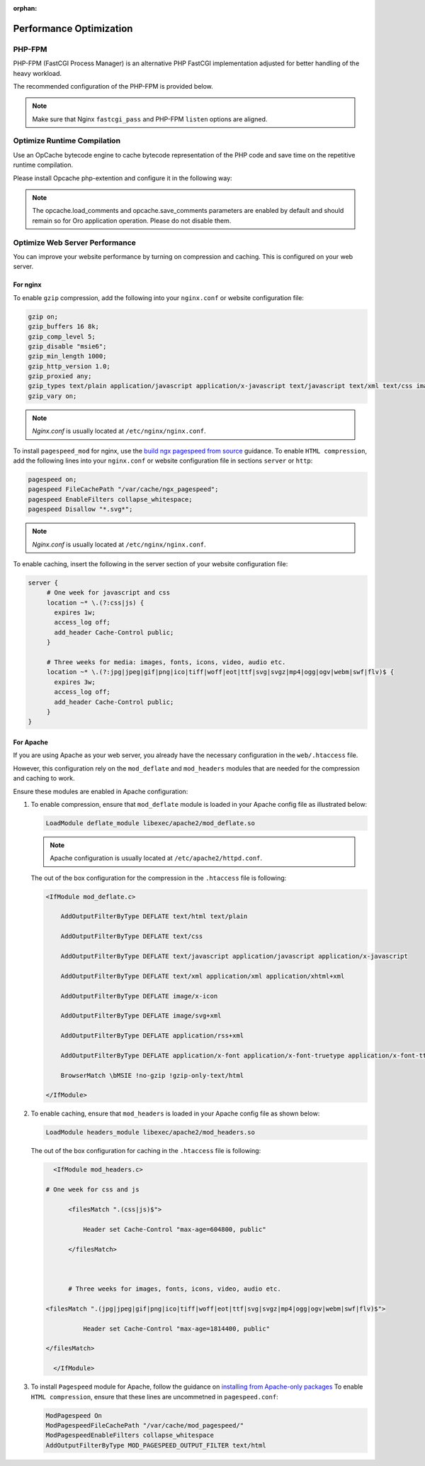 :orphan:

Performance Optimization
~~~~~~~~~~~~~~~~~~~~~~~~

.. begin_performance_optimization


PHP-FPM
^^^^^^^

PHP-FPM (FastCGI Process Manager) is an alternative PHP FastCGI implementation adjusted for better handling of the heavy workload.

The recommended configuration of the PHP-FPM is provided below.

.. code-block:: ini
    :linenos:

            [www]
            listen = 127.0.0.1:9000
            ; or
            ; listen = /var/run/php5-fpm.sock

            listen.allowed_clients = 127.0.0.1

            pm = dynamic
            pm.max_children = 128
            pm.start_servers = 8
            pm.min_spare_servers = 4
            pm.max_spare_servers = 8
            pm.max_requests = 512

            catch_workers_output = yes

.. note:: Make sure that Nginx ``fastcgi_pass`` and PHP-FPM ``listen`` options are aligned.

Optimize Runtime Compilation
^^^^^^^^^^^^^^^^^^^^^^^^^^^^

Use an OpCache bytecode engine to cache bytecode representation of the PHP code and save time on the repetitive runtime compilation.

Please install Opcache php-extention and configure it in the following way:

.. code-block:: text
    :linenos:

    opcache.enable=1
    opcache.enable_cli=0
    opcache.memory_consumption=512
    opcache.max_accelerated_files=32531
    opcache.interned_strings_buffer=32
    #http://symfony.com/doc/current/performance.html
    realpath_cache_size=4096K
    realpath_cache_ttl=600

.. note:: The opcache.load_comments and opcache.save_comments parameters are enabled by default and should remain so for Oro application operation. Please do not disable them.

Optimize Web Server Performance
^^^^^^^^^^^^^^^^^^^^^^^^^^^^^^^

You can improve your website performance by turning on compression and caching.
This is configured on your web server.

For nginx
"""""""""

To enable ``gzip`` compression, add the following into your ``nginx.conf`` or website configuration file:

.. code::

   gzip on;
   gzip_buffers 16 8k;
   gzip_comp_level 5;
   gzip_disable "msie6";
   gzip_min_length 1000;
   gzip_http_version 1.0;
   gzip_proxied any;
   gzip_types text/plain application/javascript application/x-javascript text/javascript text/xml text/css image/svg+xml;
   gzip_vary on;

.. note:: *Nginx.conf* is usually located at ``/etc/nginx/nginx.conf``.

To install ``pagespeed_mod`` for nginx, use the `build ngx pagespeed from source <https://modpagespeed.com/doc/build_ngx_pagespeed_from_source>`_ guidance.
To enable ``HTML compression``, add the following lines into your ``nginx.conf`` or website configuration file in sections ``server`` or ``http``:

.. code::

    pagespeed on;
    pagespeed FileCachePath "/var/cache/ngx_pagespeed";
    pagespeed EnableFilters collapse_whitespace;
    pagespeed Disallow "*.svg*";

.. note:: *Nginx.conf* is usually located at ``/etc/nginx/nginx.conf``.

To enable caching, insert the following in the server section of your website configuration file:

.. code::

   server {
        # One week for javascript and css
        location ~* \.(?:css|js) {
          expires 1w;
          access_log off;
          add_header Cache-Control public;
        }

        # Three weeks for media: images, fonts, icons, video, audio etc.
        location ~* \.(?:jpg|jpeg|gif|png|ico|tiff|woff|eot|ttf|svg|svgz|mp4|ogg|ogv|webm|swf|flv)$ {
          expires 3w;
          access_log off;
          add_header Cache-Control public;
        }
   }

For Apache
""""""""""

If you are using Apache as your web server, you already have the necessary configuration in the ``web/.htaccess`` file.

However, this configuration rely on the ``mod_deflate`` and ``mod_headers`` modules that are needed for the compression and caching to work.

Ensure these modules are enabled in Apache configuration:

1. To enable compression, ensure that ``mod_deflate`` module is loaded in your Apache config file as illustrated below:

   .. code::

      LoadModule deflate_module libexec/apache2/mod_deflate.so

   .. note:: Apache configuration is usually located at ``/etc/apache2/httpd.conf``.

   The out of the box configuration for the compression in the ``.htaccess`` file is following:

   .. code::

      <IfModule mod_deflate.c> 
          AddOutputFilterByType DEFLATE text/html text/plain 
          AddOutputFilterByType DEFLATE text/css 
          AddOutputFilterByType DEFLATE text/javascript application/javascript application/x-javascript 
          AddOutputFilterByType DEFLATE text/xml application/xml application/xhtml+xml 
          AddOutputFilterByType DEFLATE image/x-icon 
          AddOutputFilterByType DEFLATE image/svg+xml 
          AddOutputFilterByType DEFLATE application/rss+xml 
          AddOutputFilterByType DEFLATE application/x-font application/x-font-truetype application/x-font-ttf application/x-font-otf application/x-font-opentype application/vnd.ms-fontobject font/ttf font/otf font/opentype 
          BrowserMatch \bMSIE !no-gzip !gzip-only-text/html 
      </IfModule>

2. To enable caching, ensure that ``mod_headers`` is loaded in your Apache config file as shown below:

   .. code::

      LoadModule headers_module libexec/apache2/mod_headers.so

   The out of the box configuration for caching in the ``.htaccess`` file is following:

   .. code:: xml

      <IfModule mod_headers.c>
           # One week for css and js 
          <filesMatch ".(css|js)$"> 
              Header set Cache-Control "max-age=604800, public" 
          </filesMatch>  

          # Three weeks for images, fonts, icons, video, audio etc.
           <filesMatch ".(jpg|jpeg|gif|png|ico|tiff|woff|eot|ttf|svg|svgz|mp4|ogg|ogv|webm|swf|flv)$"> 
              Header set Cache-Control "max-age=1814400, public"
           </filesMatch> 
      </IfModule> 

3.  To install ``Pagespeed`` module for Apache, follow the guidance on `installing from Apache-only packages <https://modpagespeed.com/doc/download>`_
    To enable ``HTML compression``, ensure that these lines are uncommetned in ``pagespeed.conf``:

    .. code::

        ModPagespeed On
        ModPagespeedFileCachePath "/var/cache/mod_pagespeed/"
        ModPagespeedEnableFilters collapse_whitespace
        AddOutputFilterByType MOD_PAGESPEED_OUTPUT_FILTER text/html


